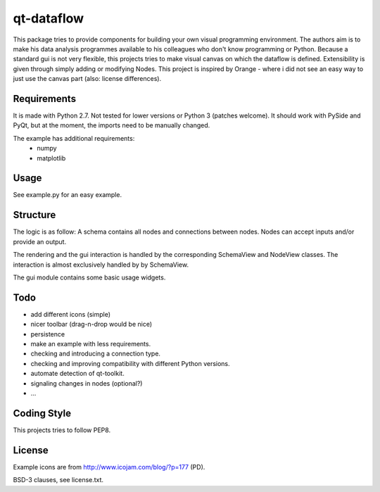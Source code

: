 qt-dataflow
===========
This package tries to provide components for building your own
visual programming environment. The authors aim is to make his
data analysis programmes available to his colleagues who don't
know programming or Python.
Because a standard gui is not very flexible, this projects tries
to make visual canvas on which the dataflow is defined. Extensibility
is given through simply adding or modifying Nodes.
This project is inspired by Orange - where i did not see an easy way to just
use the canvas part (also: license differences).


Requirements
------------
It is made with Python 2.7. Not tested for lower versions or
Python 3 (patches welcome). It should work with PySide and PyQt,
but at the moment, the imports need to be manually changed.

The example has additional requirements:
   * numpy
   * matplotlib

Usage
-----
See example.py for an easy example.

.. image:: https://github.com/Tillsten/qt-dataflow/raw/master/example.png


Structure
---------
The logic is as follow: A schema contains all nodes and connections between nodes.
Nodes can accept inputs and/or provide an output.

The rendering and the gui interaction is handled by the
corresponding SchemaView and NodeView classes. The interaction is almost
exclusively handled by by SchemaView.

The gui module contains some basic usage widgets.

Todo
----
* add different icons (simple)
* nicer toolbar (drag-n-drop would be nice)
* persistence
* make an example with less requirements.
* checking and introducing a connection type.
* checking and improving compatibility with different Python versions.
* automate detection of qt-toolkit.
* signaling changes in nodes (optional?)
* ...

Coding Style
------------
This projects tries to follow PEP8.

License
-------
Example icons are from http://www.icojam.com/blog/?p=177 (PD).

BSD-3 clauses, see license.txt.
